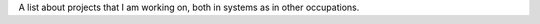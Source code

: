 .. title: Projects
.. slug: projects
.. date: 2014/02/24 04:08:09
.. tags: 
.. link: 
.. description: A list of my own projects.
.. type: text

A list about projects that I am working on, both in systems as in other
occupations.

.. raw:: html

   <div class="row">
     <div class="col-sm-6 col-md-4">
       <div class="thumbnail">
         <img src="/galleries/projects/ariel17.com.ar.png" alt="Ariel's site">
         <div class="caption">
           <h3>Ariel17</h3>
           <p>This personal page</p>
           <p>
             <a href="http://www.ariel17.com.ar/" class="btn btn-primary" role="button">
               Go to site
             </a>
             <a href="/pages/ariel17" class="btn btn-default" role="button">
               Project page
             </a>
             <a href="https://github.com/ariel17/ariel17.com.ar" class="btn btn-default" role="button">
               Repository
             </a>
           </p>
         </div>
       </div>
     </div>

     <div class="col-sm-6 col-md-4">
       <div class="thumbnail">
         <img src="/galleries/projects/poppurri.com.ar.png" alt="Poppurri">
         <div class="caption">
           <h3>Poppurri</h3>
           <p>Handmade products sales site</p>
           <p>
             <a href="https://www.poppurri.com.ar/" class="btn btn-primary" role="button">
               Go to site
             </a>
             <a href="/pages/poppurri" class="btn btn-default" role="button">
               Project page
             </a>
             <a href="https://github.com/ariel17/poppurri" class="btn btn-default" role="button">
               Repository
             </a>
           </p>
         </div>
       </div>
     </div>

     <div class="col-sm-6 col-md-4">
       <div class="thumbnail">
         <img src="/galleries/projects/notes.png" alt="Notes">
         <div class="caption">
           <h3>Notes</h3>
           <p>Notes on different courses</p>
           <p>
             <a href="http://www.ariel17.com.ar/notes/" class="btn btn-primary" role="button">
               Go to site
             </a>
             <a href="/pages/notes/" class="btn btn-default" role="button">
               Projecto page
             </a>
             <a href="https://github.com/ariel17/notes" class="btn btn-default" role="button">
               Repository
             </a>
           </p>
         </div>
       </div>
     </div>

     <div class="col-sm-6 col-md-4">
       <div class="thumbnail">
         <img src="/galleries/projects/greenhouse.jpg" alt="Greenhouse">
         <div class="caption">
           <h3>Greenhouse</h3>
           <p>A greenhouse in the backyard</p>
           <p>
             <a href="/galleries/greenhouse/" class="btn btn-primary" role="button">
               Project page
             </a>
           </p>
         </div>
       </div>
     </div>

     <div class="col-sm-6 col-md-4">
       <div class="thumbnail">
         <img src="/galleries/learning-to-teach-i-docker/slides.png" alt="Diapositivas de la charla Docker">
         <div class="caption">
           <h3>Docker presentation</h3>
           <p>Presentación for an in-site talk about Docker on <a href="https://www.movile.com/en/">Movile</a></p>
           <p>
             <a href="http://ariel17.github.io/docker-talk/" class="btn btn-primary" role="button">
               Go to presentation
             </a>
             <a href="https://github.com/ariel17/docker-talk" class="btn btn-default" role="button">
               Repositorio
             </a>
           </p>
         </div>
       </div>

   </div>
